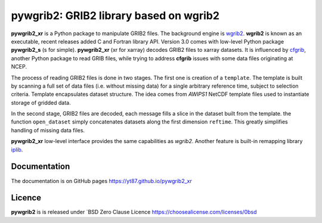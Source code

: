 pywgrib2: GRIB2 library based on wgrib2
=======================================

.. _cfgrib: https://github.com/ecmwf/cfgrib
.. _iplib: https://www.nco.ncep.noaa.gov/pmb/docs/libs/iplib/ncep_iplib.shtml
.. _xarray: http://xarray.pydata.org
.. _wgrib2: https://www.cpc.ncep.noaa.gov/products/wesley/wgrib2

**pywgrib2_xr** is a Python package to manipulate GRIB2 files.
The background engine is wgrib2_. **wgrib2**  is known as an executable, recent 
releases added C and Fortran library API. Version 3.0 comes with low-level Python
package **pywgrib2_s** (s for simple).  **pywgrib2_xr** (xr for xarray) decodes
GRIB2 files to xarray datasets. It is influenced by cfgrib_, another Python package
to read GRIB files, while trying to address **cfgrib** issues with some data files
originating at NCEP.

The process of reading GRIB2 files is done in two stages. The first one is creation
of a ``template``. The template is built by scanning a full set of data files
(i.e. without missing data) for a single arbitrary reference time, subject to
selection criteria.
Template encapsulates dataset structure. The idea comes from *AWIPS1* NetCDF template
files used to instantiate storage of gridded data.

In the second stage, GRIB2 files are decoded, each message fills a slice in the dataset
built from the template. the function ``open_dataset`` simply concatenates datasets
along the first dimension ``reftime``. This greatly simplifies handling of missing
data files.

**pywgrib2_xr** low-level interface provides the same capabilities as *wgrib2*.
Another feature is built-in remapping library iplib_.

Documentation
-------------

The documentation is on GitHub pages https://yt87.github.io/pywgrib2_xr

Licence
-------
**pywgrib2** is is released under
`BSD Zero Clause Licence https://choosealicense.com/licenses/0bsd

